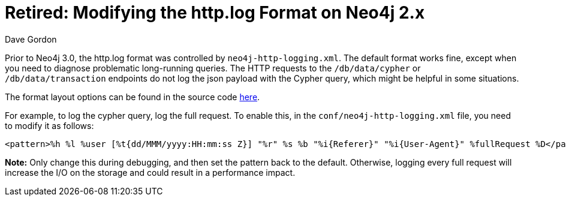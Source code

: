 = Retired: Modifying the http.log Format on Neo4j 2.x
:slug: modifying-the-httplog-format-on-neo4j-2x
:author: Dave Gordon
:tags: http, logging
:neo4j-versions: 2.2, 2.3
:category: operations

Prior to Neo4j 3.0, the http.log format was controlled by `neo4j-http-logging.xml`. The default format works fine, except when you need 
to diagnose problematic long-running queries. The HTTP requests to the `/db/data/cypher` or `/db/data/transaction` endpoints do not log the json payload with the Cypher query, which might be helpful in some situations.

The format layout options can be found in the source code link:https://github.com/qos-ch/logback/blob/master/logback-access/src/main/java/ch/qos/logback/access/PatternLayout.java#L80[here].

For example, to log the cypher query, log the full request. To enable this, in the `conf/neo4j-http-logging.xml` file, you need to modify 
it as follows:

[source,xml]
----
<pattern>%h %l %user [%t{dd/MMM/yyyy:HH:mm:ss Z}] "%r" %s %b "%i{Referer}" "%i{User-Agent}" %fullRequest %D</pattern>
----

*Note:* Only change this during debugging, and then set the pattern back to the default. Otherwise, logging every full request will increase the I/O on the storage and could result in a performance impact.
